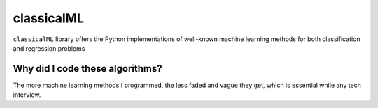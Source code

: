 classicalML
============

``classicalML`` library offers the Python implementations of well-known machine learning methods for both classification and regression problems


Why did I code these algorithms?
------------

The more machine learning methods I programmed, the less faded and vague they get, which is essential while any tech interview.